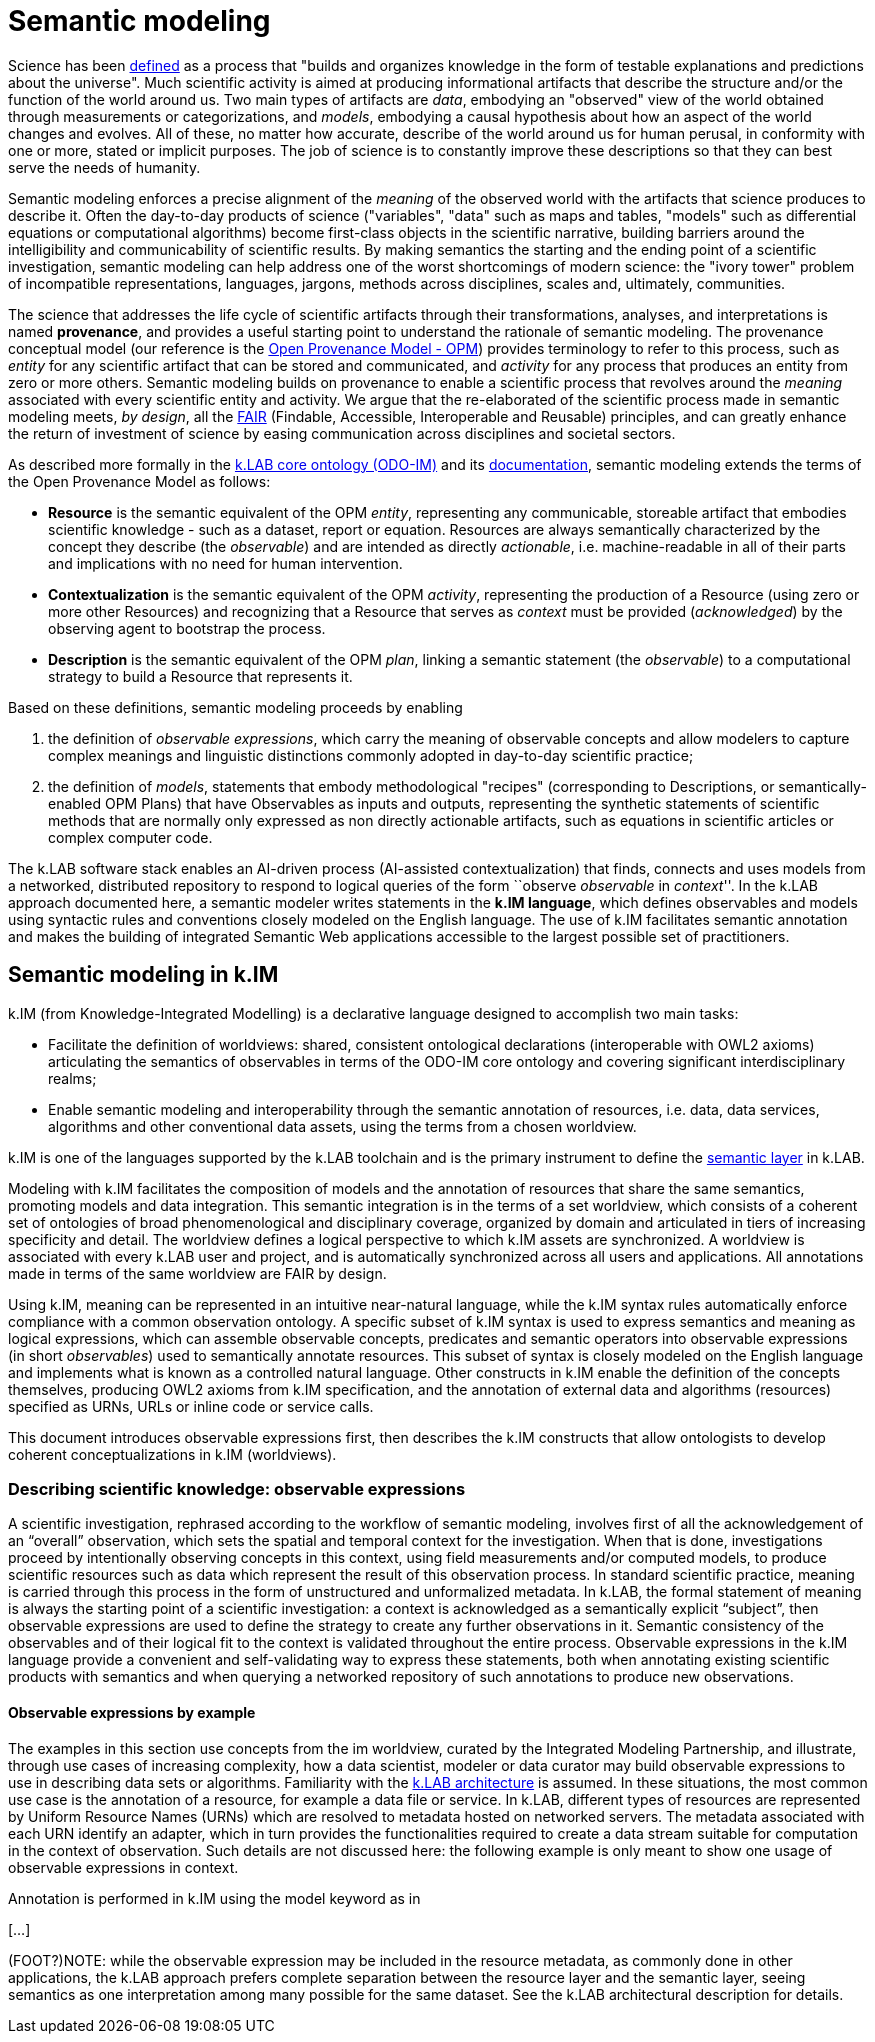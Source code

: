 = Semantic modeling


Science has been https://en.wikipedia.org/wiki/Science[defined] as a process that "builds and organizes knowledge in the form of testable explanations and predictions about the universe". Much scientific activity is aimed at producing informational artifacts that describe the structure and/or the function of the world around us. Two main types of artifacts are _data_, embodying an "observed" view of the world obtained through measurements or categorizations, and _models_, embodying a causal hypothesis about how an aspect of the world changes and evolves. All of these, no matter how accurate, describe of the world around us for human perusal, in conformity with one or more, stated or implicit purposes. The job of science is to constantly improve these descriptions so that they can best serve the needs of humanity.

Semantic modeling enforces a precise alignment of the _meaning_ of the observed world with the artifacts that science produces to describe it. Often the day-to-day products of science ("variables", "data" such as maps and tables, "models" such as differential equations or computational algorithms) become first-class objects in the scientific narrative, building barriers around the intelligibility and communicability of scientific results. By making semantics the starting and the ending point of a scientific investigation, semantic modeling can help address one of the worst shortcomings of modern science: the "ivory tower" problem of incompatible representations, languages, jargons, methods across disciplines, scales and, ultimately, communities. 

The science that addresses the life cycle of scientific artifacts through their transformations, analyses, and interpretations is named **provenance**, and provides a useful starting point to understand the rationale of semantic modeling. The provenance conceptual model (our reference is the http://openprovenance.org[Open Provenance Model - OPM]) provides terminology to refer to this process, such as _entity_ for any scientific artifact that can be stored and communicated, and _activity_ for any process that produces an entity from zero or more others. Semantic modeling builds on provenance to enable a scientific process that revolves around the _meaning_ associated with every scientific entity and activity. We argue that the re-elaborated of the scientific process made in semantic modeling meets, _by design_, all the http://go-fair.org[FAIR] (Findable, Accessible, Interoperable and Reusable) principles, and can greatly enhance the return of investment of science by easing communication across disciplines and societal sectors.

As described more formally in the https://github.com/integratedmodelling/odo-im[k.LAB core ontology (ODO-IM)] and its xref:semantic_modeling:odo.adoc[documentation], semantic modeling extends the terms of the Open Provenance Model as follows:

* *Resource* is the semantic equivalent of the OPM _entity_, representing any communicable, storeable artifact that embodies scientific knowledge - such as a dataset, report or
equation. Resources are always semantically characterized by the concept
they describe (the _observable_) and are intended as directly
_actionable_, i.e. machine-readable in all of their parts and
implications with no need for human intervention.
* *Contextualization* is the semantic equivalent of the OPM _activity_,
representing the production of a Resource (using zero or more other
Resources) and recognizing that a Resource that serves as _context_ must
be provided (_acknowledged_) by the observing agent to bootstrap the
process.
* *Description* is the semantic equivalent of the OPM _plan_, linking a
semantic statement (the _observable_) to a computational strategy to
build a Resource that represents it. 

Based on these definitions, semantic modeling proceeds by enabling

. the definition of _observable expressions_, which carry the meaning of observable concepts and allow modelers to capture complex meanings and linguistic distinctions
commonly adopted in day-to-day scientific practice;
. the definition of _models_, statements that embody methodological "recipes" (corresponding to Descriptions, or semantically-enabled OPM Plans) that have Observables as inputs and outputs, representing the synthetic statements of scientific methods that are normally only expressed as non directly actionable artifacts, such as equations in scientific articles or complex computer code.

The k.LAB software stack enables an AI-driven process (AI-assisted contextualization) that finds, connects and uses models from a networked, distributed repository to respond to logical queries of the form ``observe _observable_ in _context_''. In the k.LAB approach documented here, a semantic modeler writes statements in the **k.IM language**, which defines observables and models using syntactic rules and conventions closely modeled on the English language. The use of k.IM facilitates semantic annotation and makes the building of integrated Semantic Web applications accessible to the largest possible set of practitioners.

== Semantic modeling in k.IM

k.IM (from Knowledge-Integrated Modelling) is a declarative language designed to accomplish two main tasks:

* Facilitate the definition of worldviews: shared, consistent ontological declarations (interoperable with OWL2 axioms) articulating the semantics of observables in terms of the ODO-IM core ontology and covering significant interdisciplinary realms;
* Enable semantic modeling and interoperability through the semantic annotation of resources, i.e. data, data services, algorithms and other conventional data assets, using the terms from a chosen worldview.
 
k.IM is one of the languages supported by the k.LAB toolchain and is the primary instrument to define the xref:technote[semantic layer] in k.LAB.

Modeling with k.IM facilitates the composition of models and the annotation of resources that share the same semantics, promoting models and data integration. This semantic integration is in the terms of a set worldview, which consists of a coherent set of ontologies of broad phenomenological and disciplinary coverage, organized by domain and articulated in tiers of increasing specificity and detail. The worldview defines a logical perspective to which k.IM assets are synchronized. A worldview is associated with every k.LAB user and project, and is automatically synchronized across all users and applications. All annotations made in terms of the same worldview are FAIR by design.

Using k.IM, meaning can be represented in an intuitive near-natural language, while the k.IM syntax rules automatically enforce compliance with a common observation ontology. A specific subset of k.IM syntax is used to express semantics and meaning as logical expressions, which can assemble observable concepts, predicates and semantic operators into observable expressions (in short _observables_) used to semantically annotate resources. This subset of syntax is closely modeled on the English language and implements what is known as a controlled natural language. Other constructs in k.IM enable the definition of the concepts themselves, producing OWL2 axioms from k.IM specification, and the annotation of external data and algorithms (resources) specified as URNs, URLs or inline code or service calls. 

This document introduces observable expressions first, then describes the k.IM constructs that allow ontologists to develop coherent conceptualizations in k.IM (worldviews).

=== Describing scientific knowledge: observable expressions

A scientific investigation, rephrased according to the workflow of semantic modeling, involves first of all the acknowledgement of an “overall” observation, which sets the spatial and temporal context for the investigation. When that is done, investigations proceed by intentionally observing concepts in this context, using field measurements and/or computed models, to produce scientific resources such as data which represent the result of this observation process. In standard scientific practice, meaning is carried through this process in the form of unstructured and unformalized metadata. In k.LAB, the formal statement of meaning is always the starting point of a scientific investigation: a context is acknowledged as a semantically explicit “subject”, then observable expressions are used to define the strategy to create any further observations in it. Semantic consistency of the observables and of their logical fit to the context is validated throughout the entire process. Observable expressions in the k.IM language provide a convenient and self-validating way to express these statements, both when annotating existing scientific products with semantics and when querying a networked repository of such annotations to produce new observations.

==== Observable expressions by example

The examples in this section use concepts from the im worldview, curated by the Integrated Modeling Partnership, and illustrate, through use cases of increasing complexity, how a data scientist, modeler or data curator may build observable expressions to use in describing data sets or algorithms.  Familiarity with the xref:technote[k.LAB architecture] is assumed. In these situations, the most common use case is the annotation of a resource, for example a data file or service. In k.LAB, different types of resources are represented by Uniform Resource Names (URNs) which are resolved to metadata hosted on networked servers. The metadata associated with each URN identify an adapter, which in turn provides the functionalities required to create a data stream suitable for computation in the context of observation. Such details are not discussed here: the following example is only meant to show one usage of observable expressions in context.

Annotation is performed in k.IM using the model keyword as in 

[…]

(FOOT?)NOTE: while the observable expression may be included in the resource metadata, as commonly done in other applications, the k.LAB approach prefers complete separation between the resource layer and the semantic layer, seeing semantics as one interpretation among many possible for the same dataset. See the k.LAB architectural description for details.
